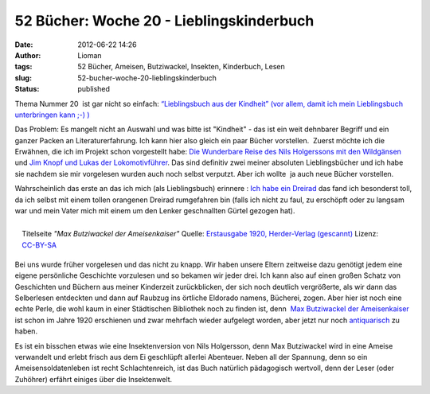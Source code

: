 52 Bücher: Woche 20 - Lieblingskinderbuch
#########################################
:date: 2012-06-22 14:26
:author: Lioman
:tags: 52 Bücher, Ameisen, Butziwackel, Insekten, Kinderbuch, Lesen
:slug: 52-bucher-woche-20-lieblingskinderbuch
:status: published

Thema Nummer 20  ist gar nicht so einfach: `“Lieblingsbuch aus der
Kindheit” (vor allem, damit ich mein Lieblingsbuch unterbringen kann ;-)
) <https://monstermeute.wordpress.com/2012/03/16/52-bucher-woche-20/>`__

Das Problem: Es mangelt nicht an Auswahl und was bitte ist "Kindheit" -
das ist ein weit dehnbarer Begriff und ein ganzer Packen an
Literaturerfahrung. Ich kann hier also gleich ein paar Bücher
vorstellen.  Zuerst möchte ich die Erwähnen, die ich im Projekt schon
vorgestellt habe: `Die Wunderbare Reise des Nils Holgerssons mit den
Wildgänsen <{filename}./2011-12-18-52-buecher-woche-6-magisches.rst>`__
und\  `Jim Knopf und Lukas der
Lokomotivführer <http://www.lioman.de/2012/01/52-buecher-woche-11/>`__.
Das sind definitiv zwei meiner absoluten Lieblingsbücher und ich habe
sie nachdem sie mir vorgelesen wurden auch noch selbst verputzt. Aber
ich wollte  ja auch neue Bücher vorstellen.

Wahrscheinlich das erste an das ich mich (als Lieblingsbuch) erinnere :
`Ich habe ein Dreirad`_ das fand ich besonderst toll, da ich selbst mit
einem tollen orangenen Dreirad rumgefahren bin (falls ich nicht zu faul,
zu erschöpft oder zu langsam war und mein Vater mich mit einem um den
Lenker geschnallten Gürtel gezogen hat).

.. figure:: http://upload.wikimedia.org/wikipedia/commons/thumb/b/b2/Max-B.jpg/435px-Max-B.jpg
   :alt: Buchcover Max Butziwackel der Ameisenkaiser
   :align: right
   :target: http://de.wikipedia.org/wiki/Datei:Max-B.jpg

   Titelseite *"Max Butziwackel der Ameisenkaiser"* Quelle:
   `Erstausgabe 1920, Herder-Verlag (gescannt) <http://de.wikipedia.org/wiki/Datei:Max-B.jpg>`__
   Lizenz: `CC-BY-SA <http://creativecommons.org/licenses/by-sa/3.0/de/legalcode>`__

Bei uns wurde früher vorgelesen und das nicht zu knapp. Wir haben unsere
Eltern zeitweise dazu genötigt jedem eine eigene persönliche Geschichte
vorzulesen und so bekamen wir jeder drei. Ich kann also auf einen großen
Schatz von Geschichten und Büchern aus meiner Kinderzeit zurückblicken,
der sich noch deutlich vergrößerte, als wir dann das Selberlesen
entdeckten und dann auf Raubzug ins örtliche Eldorado namens, Bücherei,
zogen. Aber hier ist noch eine echte Perle, die wohl kaum in einer
Städtischen Bibliothek noch zu finden ist, denn  `Max Butziwackel der
Ameisenkaiser <https://de.wikipedia.org/wiki/Max_Butziwackel_der_Ameisenkaiser>`__
ist schon im Jahre 1920 erschienen und zwar mehrfach wieder aufgelegt
worden, aber jetzt nur noch `antiquarisch`_ zu haben.

Es ist ein bisschen etwas wie eine Insektenversion von Nils Holgersson,
denn Max Butziwackel wird in eine Ameise verwandelt und erlebt frisch
aus dem Ei geschlüpft allerlei Abenteuer. Neben all der Spannung, denn
so ein Ameisensoldatenleben ist recht Schlachtenreich, ist das Buch
natürlich pädagogisch wertvoll, denn der Leser (oder Zuhöhrer) erfährt
einiges über die Insektenwelt.


.. _Ich habe ein Dreirad: http://kvk.bibliothek.kit.edu/hylib-bin/kvk/nph-kvk2.cgi?maske=kvk-redesign&lang=de&title=KIT-Bibliothek%3A+Karlsruher+Virtueller+Katalog+KVK+%3A+Ergebnisanzeige&head=%2F%2Fkvk.bibliothek.kit.edu%2Fasset%2Fhtml%2Fhead.html&header=%2F%2Fkvk.bibliothek.kit.edu%2Fasset%2Fhtml%2Fheader.html&spacer=%2F%2Fkvk.bibliothek.kit.edu%2Fasset%2Fhtml%2Fspacer.html&footer=%2F%2Fkvk.bibliothek.kit.edu%2Fasset%2Fhtml%2Ffooter.html&css=none&input-charset=utf-8&ALL=&TI=Ich+habe+ein+Dreirad&AU=&CI=&ST=&PY=&SB=&SS=&PU=&VERBUENDE=&kataloge=SWB&kataloge=BVB&kataloge=NRW&kataloge=HEBIS&kataloge=HEBIS_RETRO&kataloge=KOBV_SOLR&kataloge=GBV&kataloge=DDB&kataloge=STABI_BERLIN&BUCHHANDEL=&kataloge=ABEBOOKS&kataloge=AMAZON_DE&kataloge=AMAZON_US&kataloge=ANTIQUARIAT&kataloge=BOOKLOOKER&kataloge=KNO&kataloge=ZVAB&ref=direct&client-js=yes
.. _antiquarisch: https://www.zvab.com/servlet/SearchResults?sts=t&an=&tn=Max+Butziwackel+der+Ameisenkaiser&kn=&isbn=
